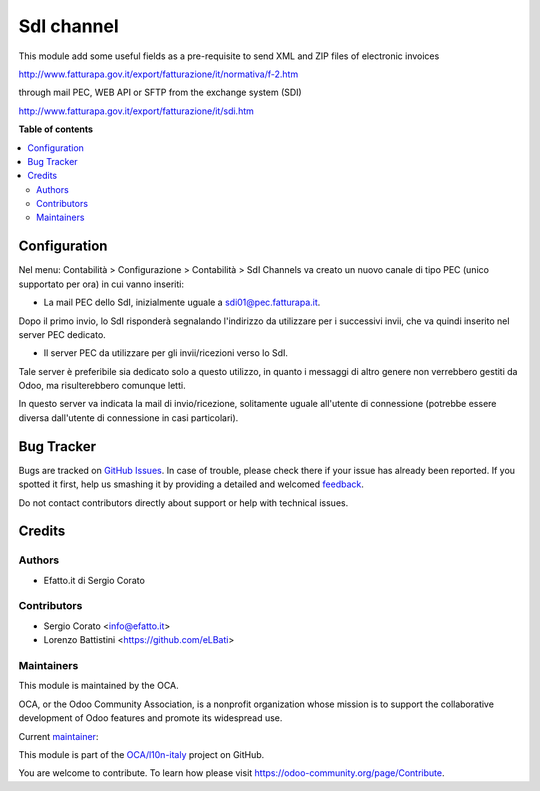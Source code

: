 ===========
SdI channel
===========

.. !!!!!!!!!!!!!!!!!!!!!!!!!!!!!!!!!!!!!!!!!!!!!!!!!!!!
   !! This file is generated by oca-gen-addon-readme !!
   !! changes will be overwritten.                   !!
   !!!!!!!!!!!!!!!!!!!!!!!!!!!!!!!!!!!!!!!!!!!!!!!!!!!!

.. |badge1| image:: https://img.shields.io/badge/maturity-Alpha-red.png
    :target: https://odoo-community.org/page/development-status
    :alt: Alpha
.. |badge2| image:: https://img.shields.io/badge/licence-AGPL--3-blue.png
    :target: http://www.gnu.org/licenses/agpl-3.0-standalone.html
    :alt: License: AGPL-3
.. |badge3| image:: https://img.shields.io/badge/github-OCA%2Fl10n--italy-lightgray.png?logo=github
    :target: https://github.com/OCA/l10n-italy/tree/10.0/l10n_it_sdi_channel
    :alt: OCA/l10n-italy
.. |badge4| image:: https://img.shields.io/badge/weblate-Translate%20me-F47D42.png
    :target: https://translation.odoo-community.org/projects/l10n-italy-10-0/l10n-italy-10-0-l10n_it_sdi_channel
    :alt: Translate me on Weblate
.. |badge5| image:: https://img.shields.io/badge/runbot-Try%20me-875A7B.png
    :target: https://runbot.odoo-community.org/runbot/122/10.0
    :alt: Try me on Runbot

|badge1| |badge2| |badge3| |badge4| |badge5| 

This module add some useful fields as a pre-requisite to send XML and ZIP files of electronic invoices

http://www.fatturapa.gov.it/export/fatturazione/it/normativa/f-2.htm

through mail PEC, WEB API or SFTP from the exchange system (SDI)

http://www.fatturapa.gov.it/export/fatturazione/it/sdi.htm

**Table of contents**

.. contents::
   :local:

Configuration
=============

Nel menu: Contabilità > Configurazione > Contabilità > SdI Channels va creato
un nuovo canale di tipo PEC (unico supportato per ora) in cui vanno inseriti:

- La mail PEC dello SdI, inizialmente uguale a sdi01@pec.fatturapa.it.

Dopo il primo invio, lo SdI risponderà segnalando l'indirizzo da utilizzare
per i successivi invii, che va quindi inserito nel server PEC dedicato.

- Il server PEC da utilizzare per gli invii/ricezioni verso lo SdI.

Tale
server è preferibile sia dedicato solo a questo utilizzo, in quanto i messaggi
di altro genere non verrebbero gestiti da Odoo, ma risulterebbero comunque
letti.

In questo server va indicata la mail di invio/ricezione, solitamente
uguale all'utente di connessione (potrebbe essere diversa dall'utente di
connessione in casi particolari).

Bug Tracker
===========

Bugs are tracked on `GitHub Issues <https://github.com/OCA/l10n-italy/issues>`_.
In case of trouble, please check there if your issue has already been reported.
If you spotted it first, help us smashing it by providing a detailed and welcomed
`feedback <https://github.com/OCA/l10n-italy/issues/new?body=module:%20l10n_it_sdi_channel%0Aversion:%2010.0%0A%0A**Steps%20to%20reproduce**%0A-%20...%0A%0A**Current%20behavior**%0A%0A**Expected%20behavior**>`_.

Do not contact contributors directly about support or help with technical issues.

Credits
=======

Authors
~~~~~~~

* Efatto.it di Sergio Corato

Contributors
~~~~~~~~~~~~

* Sergio Corato <info@efatto.it>
* Lorenzo Battistini <https://github.com/eLBati>

Maintainers
~~~~~~~~~~~

This module is maintained by the OCA.

.. image:: https://odoo-community.org/logo.png
   :alt: Odoo Community Association
   :target: https://odoo-community.org

OCA, or the Odoo Community Association, is a nonprofit organization whose
mission is to support the collaborative development of Odoo features and
promote its widespread use.

.. |maintainer-sergiocorato| image:: https://github.com/sergiocorato.png?size=40px
    :target: https://github.com/sergiocorato
    :alt: sergiocorato

Current `maintainer <https://odoo-community.org/page/maintainer-role>`__:

|maintainer-sergiocorato| 

This module is part of the `OCA/l10n-italy <https://github.com/OCA/l10n-italy/tree/10.0/l10n_it_sdi_channel>`_ project on GitHub.

You are welcome to contribute. To learn how please visit https://odoo-community.org/page/Contribute.

